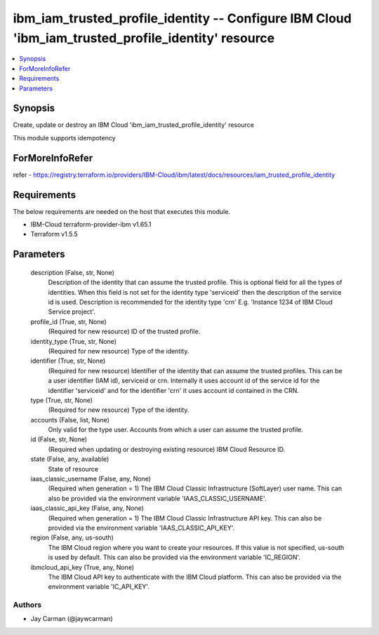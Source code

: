 
ibm_iam_trusted_profile_identity -- Configure IBM Cloud 'ibm_iam_trusted_profile_identity' resource
===================================================================================================

.. contents::
   :local:
   :depth: 1


Synopsis
--------

Create, update or destroy an IBM Cloud 'ibm_iam_trusted_profile_identity' resource

This module supports idempotency


ForMoreInfoRefer
----------------
refer - https://registry.terraform.io/providers/IBM-Cloud/ibm/latest/docs/resources/iam_trusted_profile_identity

Requirements
------------
The below requirements are needed on the host that executes this module.

- IBM-Cloud terraform-provider-ibm v1.65.1
- Terraform v1.5.5



Parameters
----------

  description (False, str, None)
    Description of the identity that can assume the trusted profile. This is optional field for all the types of identities. When this field is not set for the identity type 'serviceid' then the description of the service id is used. Description is recommended for the identity type 'crn' E.g. 'Instance 1234 of IBM Cloud Service project'.


  profile_id (True, str, None)
    (Required for new resource) ID of the trusted profile.


  identity_type (True, str, None)
    (Required for new resource) Type of the identity.


  identifier (True, str, None)
    (Required for new resource) Identifier of the identity that can assume the trusted profiles. This can be a user identifier (IAM id), serviceid or crn. Internally it uses account id of the service id for the identifier 'serviceid' and for the identifier 'crn' it uses account id contained in the CRN.


  type (True, str, None)
    (Required for new resource) Type of the identity.


  accounts (False, list, None)
    Only valid for the type user. Accounts from which a user can assume the trusted profile.


  id (False, str, None)
    (Required when updating or destroying existing resource) IBM Cloud Resource ID.


  state (False, any, available)
    State of resource


  iaas_classic_username (False, any, None)
    (Required when generation = 1) The IBM Cloud Classic Infrastructure (SoftLayer) user name. This can also be provided via the environment variable 'IAAS_CLASSIC_USERNAME'.


  iaas_classic_api_key (False, any, None)
    (Required when generation = 1) The IBM Cloud Classic Infrastructure API key. This can also be provided via the environment variable 'IAAS_CLASSIC_API_KEY'.


  region (False, any, us-south)
    The IBM Cloud region where you want to create your resources. If this value is not specified, us-south is used by default. This can also be provided via the environment variable 'IC_REGION'.


  ibmcloud_api_key (True, any, None)
    The IBM Cloud API key to authenticate with the IBM Cloud platform. This can also be provided via the environment variable 'IC_API_KEY'.













Authors
~~~~~~~

- Jay Carman (@jaywcarman)

